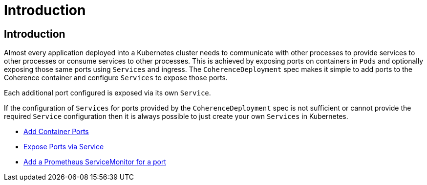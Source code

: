 ///////////////////////////////////////////////////////////////////////////////

    Copyright (c) 2020, Oracle and/or its affiliates. All rights reserved.
    Licensed under the Universal Permissive License v 1.0 as shown at
    http://oss.oracle.com/licenses/upl.

///////////////////////////////////////////////////////////////////////////////

= Introduction

== Introduction

Almost every application deployed into a Kubernetes cluster needs to communicate with other processes to provide services
to other processes or consume services to other processes. This is achieved by exposing ports on containers in `Pods` and
optionally exposing those same ports using `Services` and ingress.
The `CoherenceDeployment` spec makes it simple to add ports to the Coherence container and configure `Services` to
expose those ports.

Each additional port configured is exposed via its own `Service`.

If the configuration of `Services` for ports provided by the `CoherenceDeployment` spec is not sufficient or cannot
provide the required `Service` configuration then it is always possible to just create your own `Services` in Kubernetes.

* <<expose_ports_and_services/020_container_ports.adoc,Add Container Ports>>
* <<expose_ports_and_services/030_services.adoc,Expose Ports via Service>>
* <<expose_ports_and_services/040_servicemonitors.adoc,Add a Prometheus ServiceMonitor for a port>>


